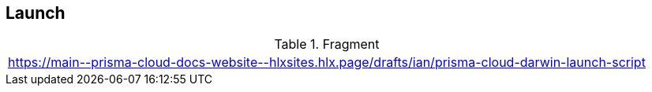 == Launch

.Fragment
|===
| https://main\--prisma-cloud-docs-website\--hlxsites.hlx.page/drafts/ian/prisma-cloud-darwin-launch-script
|===
